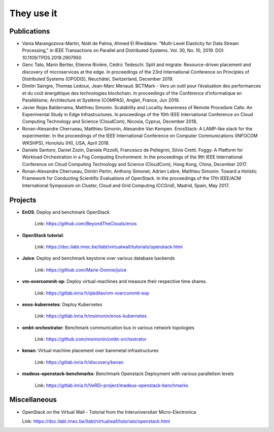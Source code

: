***********
They use it
***********

Publications
============

- Vania Marangozova-Martin, Noël de Palma, Ahmed El Rheddane. 
  "Multi-Level Elasticity for Data Stream Processing," in IEEE Transactions on Parallel and Distributed Systems.
  Vol. 30, No. 10, 2019. DOI: 10.1109/TPDS.2019.2907950
  
- Genc Tato, Marin Bertier, Etienne Rivière, Cédric Tedeschi.
  Split and migrate: Resource-driven placement and discovery of microservices at the edge. In proceedings of the
  23rd International Conference on Principles of Distributed Systems (OPODIS), Neuchâtel, Switzerland, December 2019.

- Dimitri Saingre, Thomas Ledoux, Jean-Marc Menaud.
  BCTMark - Vers un outil pour l’évaluation des performances et du coût énergétique des technologies blockchain.
  In proceedings of the  Conférence d’informatique en Parallélisme, Architecture et Système (COMPAS), Anglet, France, Jun 2019.

- Javier Rojas Balderrama, Matthieu Simonin. Scalability and Locality Awareness
  of Remote Procedure Calls: An Experimental Study in Edge Infrastructures.
  In proceedings of the 10th IEEE International Conference on Cloud Computing
  Technology and Science (CloudCom), Nicosia, Cyprus, December 2018,

- Ronan-Alexandre Cherrueau, Matthieu Simonin, Alexandre Van Kempen.
  EnosStack: A LAMP-like stack for the experimenter. In the proceedings of the IEEE
  International Conference on Computer Communications (INFOCOM WKSHPS), Honolulu (HI), USA, April 2018.

- Daniele Santoro, Daniel Zozin, Daniele Pizzolli, Francesco de Pellegrini, Silvio Cretti. 
  Foggy: A Platform for Workload Orchestration in a Fog Computing Environment.
  In the proceedings of the 9th IEEE International Conference on Cloud Computing Technology and Science (CloudCom), Hong Kong, China, December 2017.

- Ronan-Alexandre Cherrueau, Dimitri Pertin, Anthony Simonet, Adrien Lebre,
  Matthieu Simonin: Toward a Holistic Framework for Conducting Scientific
  Evaluations of OpenStack. In the proceedings of the 17th IEEE/ACM International Symposium on Cluster, Cloud and Grid Computing (CCGrid), Madrid, Spain, May 2017.


Projects
========

- **EnOS**: Deploy and benchmark OpenStack

    Link: https://github.com/BeyondTheClouds/enos


- **OpenStack tutorial**:

    Link: https://doc.ilabt.imec.be/ilabt/virtualwall/tutorials/openstack.html


- **Juice**: Deploy and benchmark keystone over various database backends

    Link: https://github.com/Marie-Donnie/juice


- **vm-overcommit-xp**: Deploy virtual-machines and measure their respective time shares.

    Link: https://gitlab.inria.fr/qledilav/vm-overcommit-exp


- **enos-kubernetes**: Deploy Kubernetes

    Link: https://gitlab.inria.fr/msimonin/enos-kubernetes


- **ombt-orchestrator**: Benchmark communication bus in various network topologies

    Link: https://github.com/msimonin/ombt-orchestrator


- **kenan**: Virtual machine placement over baremetal infrastructures

    Link: https://gitlab.inria.fr/discovery/kenan


- **madeus-openstack-benchmarks**: Benchmark Openstack Deployment with various parallelism levels

    Link: https://gitlab.inria.fr/VeRDi-project/madeus-openstack-benchmarks
    

Miscellaneous
=============

- OpenStack on the Virtual Wall - Tutorial from the Interuniversitair Micro-Electronica 

  Link: https://doc.ilabt.imec.be/ilabt/virtualwall/tutorials/openstack.html

